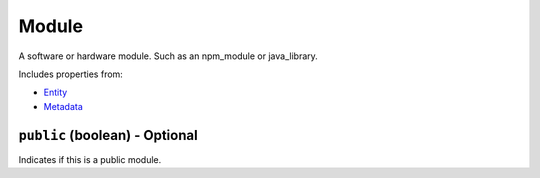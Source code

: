 Module
======

A software or hardware module. Such as an npm_module or java_library.

Includes properties from:

* `Entity <Entity.html>`_
* `Metadata <Metadata.html>`_

``public`` (boolean) - Optional
-------------------------------

Indicates if this is a public module.